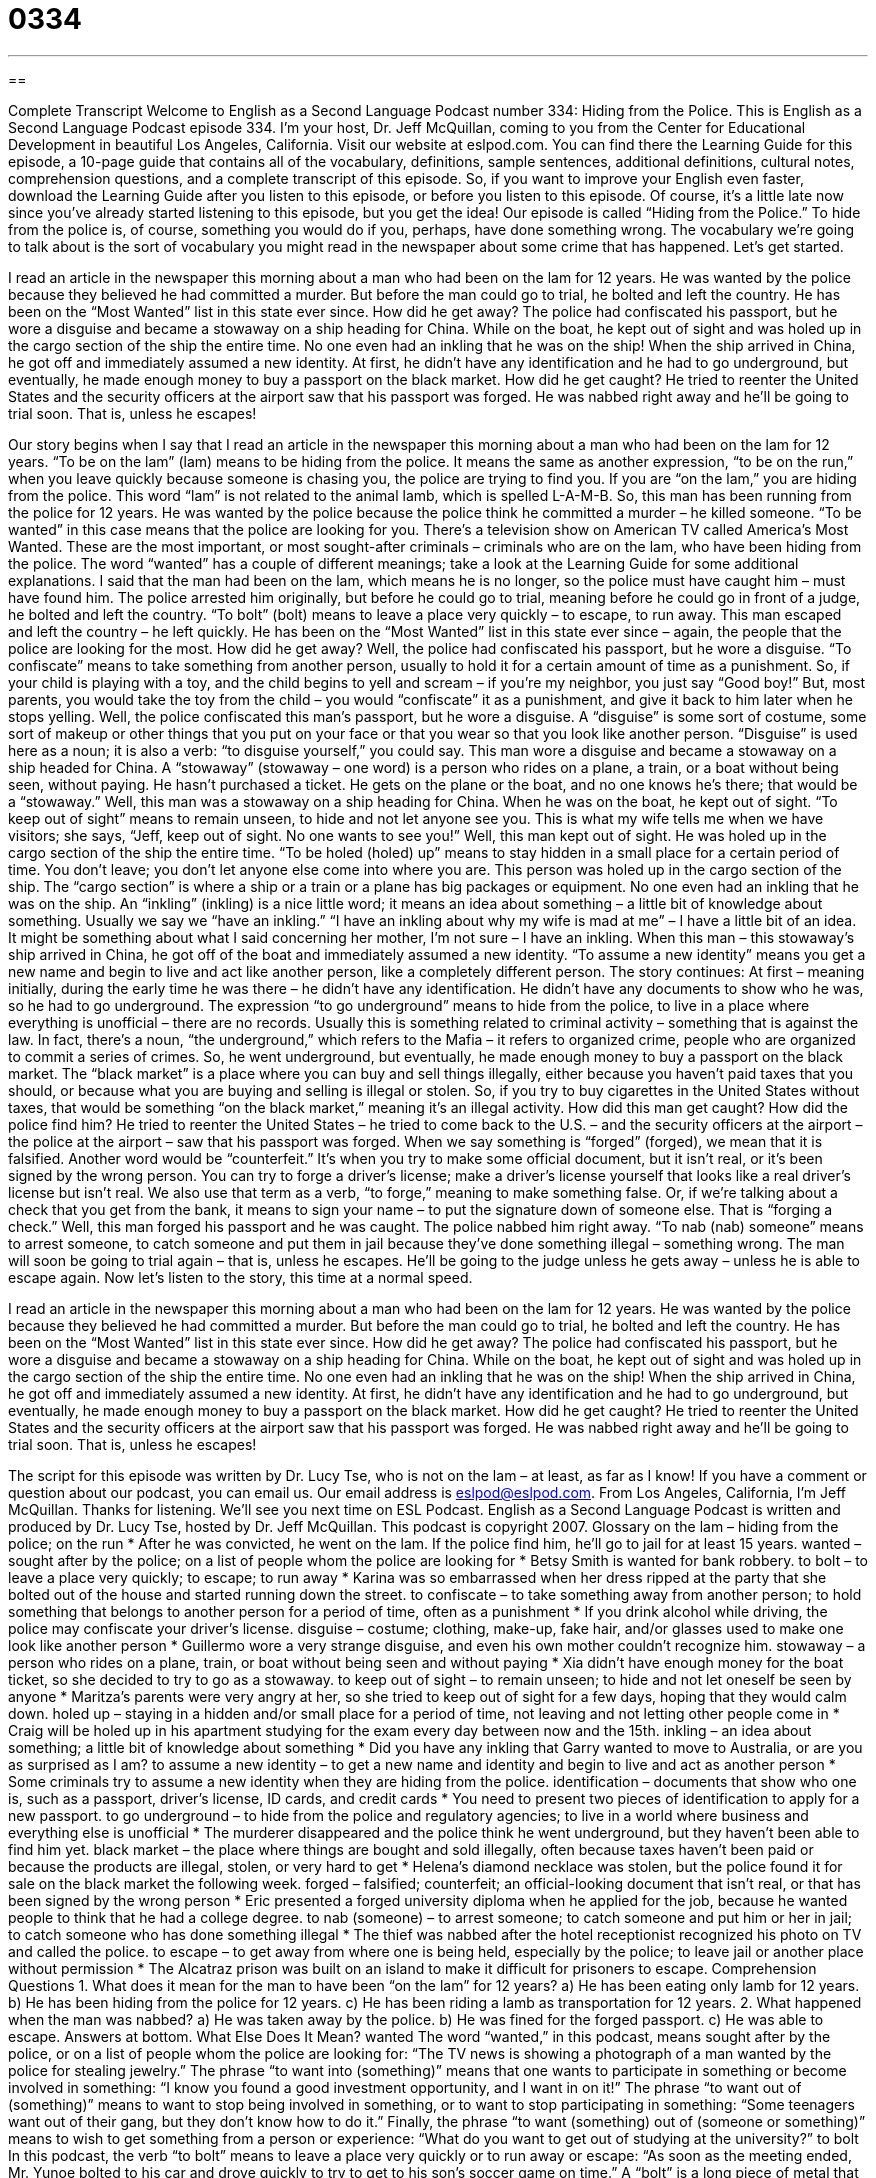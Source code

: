 = 0334
:toc: left
:toclevels: 3
:sectnums:
:stylesheet: ../../../myAdocCss.css

'''

== 

Complete Transcript
Welcome to English as a Second Language Podcast number 334: Hiding from the Police.
This is English as a Second Language Podcast episode 334. I’m your host, Dr. Jeff McQuillan, coming to you from the Center for Educational Development in beautiful Los Angeles, California.
Visit our website at eslpod.com. You can find there the Learning Guide for this episode, a 10-page guide that contains all of the vocabulary, definitions, sample sentences, additional definitions, cultural notes, comprehension questions, and a complete transcript of this episode. So, if you want to improve your English even faster, download the Learning Guide after you listen to this episode, or before you listen to this episode. Of course, it’s a little late now since you’ve already started listening to this episode, but you get the idea!
Our episode is called “Hiding from the Police.” To hide from the police is, of course, something you would do if you, perhaps, have done something wrong. The vocabulary we’re going to talk about is the sort of vocabulary you might read in the newspaper about some crime that has happened. Let’s get started.
[start of story]
I read an article in the newspaper this morning about a man who had been on the lam for 12 years. He was wanted by the police because they believed he had committed a murder. But before the man could go to trial, he bolted and left the country. He has been on the “Most Wanted” list in this state ever since.
How did he get away? The police had confiscated his passport, but he wore a disguise and became a stowaway on a ship heading for China. While on the boat, he kept out of sight and was holed up in the cargo section of the ship the entire time. No one even had an inkling that he was on the ship! When the ship arrived in China, he got off and immediately assumed a new identity. At first, he didn’t have any identification and he had to go underground, but eventually, he made enough money to buy a passport on the black market.
How did he get caught? He tried to reenter the United States and the security officers at the airport saw that his passport was forged. He was nabbed right away and he’ll be going to trial soon. That is, unless he escapes!
[end of story]
Our story begins when I say that I read an article in the newspaper this morning about a man who had been on the lam for 12 years. “To be on the lam” (lam) means to be hiding from the police. It means the same as another expression, “to be on the run,” when you leave quickly because someone is chasing you, the police are trying to find you. If you are “on the lam,” you are hiding from the police. This word “lam” is not related to the animal lamb, which is spelled L-A-M-B.
So, this man has been running from the police for 12 years. He was wanted by the police because the police think he committed a murder – he killed someone. “To be wanted” in this case means that the police are looking for you. There’s a television show on American TV called America’s Most Wanted. These are the most important, or most sought-after criminals – criminals who are on the lam, who have been hiding from the police. The word “wanted” has a couple of different meanings; take a look at the Learning Guide for some additional explanations.
I said that the man had been on the lam, which means he is no longer, so the police must have caught him – must have found him. The police arrested him originally, but before he could go to trial, meaning before he could go in front of a judge, he bolted and left the country. “To bolt” (bolt) means to leave a place very quickly – to escape, to run away. This man escaped and left the country – he left quickly. He has been on the “Most Wanted” list in this state ever since – again, the people that the police are looking for the most.
How did he get away? Well, the police had confiscated his passport, but he wore a disguise. “To confiscate” means to take something from another person, usually to hold it for a certain amount of time as a punishment. So, if your child is playing with a toy, and the child begins to yell and scream – if you’re my neighbor, you just say “Good boy!” But, most parents, you would take the toy from the child – you would “confiscate” it as a punishment, and give it back to him later when he stops yelling.
Well, the police confiscated this man’s passport, but he wore a disguise. A “disguise” is some sort of costume, some sort of makeup or other things that you put on your face or that you wear so that you look like another person. “Disguise” is used here as a noun; it is also a verb: “to disguise yourself,” you could say.
This man wore a disguise and became a stowaway on a ship headed for China. A “stowaway” (stowaway – one word) is a person who rides on a plane, a train, or a boat without being seen, without paying. He hasn’t purchased a ticket. He gets on the plane or the boat, and no one knows he’s there; that would be a “stowaway.”
Well, this man was a stowaway on a ship heading for China. When he was on the boat, he kept out of sight. “To keep out of sight” means to remain unseen, to hide and not let anyone see you. This is what my wife tells me when we have visitors; she says, “Jeff, keep out of sight. No one wants to see you!”
Well, this man kept out of sight. He was holed up in the cargo section of the ship the entire time. “To be holed (holed) up” means to stay hidden in a small place for a certain period of time. You don’t leave; you don’t let anyone else come into where you are. This person was holed up in the cargo section of the ship. The “cargo section” is where a ship or a train or a plane has big packages or equipment.
No one even had an inkling that he was on the ship. An “inkling” (inkling) is a nice little word; it means an idea about something – a little bit of knowledge about something. Usually we say we “have an inkling.” “I have an inkling about why my wife is mad at me” – I have a little bit of an idea. It might be something about what I said concerning her mother, I’m not sure – I have an inkling.
When this man – this stowaway’s ship arrived in China, he got off of the boat and immediately assumed a new identity. “To assume a new identity” means you get a new name and begin to live and act like another person, like a completely different person.
The story continues: At first – meaning initially, during the early time he was there – he didn’t have any identification. He didn’t have any documents to show who he was, so he had to go underground. The expression “to go underground” means to hide from the police, to live in a place where everything is unofficial – there are no records. Usually this is something related to criminal activity – something that is against the law. In fact, there’s a noun, “the underground,” which refers to the Mafia – it refers to organized crime, people who are organized to commit a series of crimes.
So, he went underground, but eventually, he made enough money to buy a passport on the black market. The “black market” is a place where you can buy and sell things illegally, either because you haven’t paid taxes that you should, or because what you are buying and selling is illegal or stolen. So, if you try to buy cigarettes in the United States without taxes, that would be something “on the black market,” meaning it’s an illegal activity.
How did this man get caught? How did the police find him? He tried to reenter the United States – he tried to come back to the U.S. – and the security officers at the airport – the police at the airport – saw that his passport was forged. When we say something is “forged” (forged), we mean that it is falsified. Another word would be “counterfeit.” It’s when you try to make some official document, but it isn’t real, or it’s been signed by the wrong person. You can try to forge a driver’s license; make a driver’s license yourself that looks like a real driver’s license but isn’t real. We also use that term as a verb, “to forge,” meaning to make something false. Or, if we’re talking about a check that you get from the bank, it means to sign your name – to put the signature down of someone else. That is “forging a check.”
Well, this man forged his passport and he was caught. The police nabbed him right away. “To nab (nab) someone” means to arrest someone, to catch someone and put them in jail because they’ve done something illegal – something wrong. The man will soon be going to trial again – that is, unless he escapes. He’ll be going to the judge unless he gets away – unless he is able to escape again.
Now let’s listen to the story, this time at a normal speed.
[start of story]
I read an article in the newspaper this morning about a man who had been on the lam for 12 years. He was wanted by the police because they believed he had committed a murder. But before the man could go to trial, he bolted and left the country. He has been on the “Most Wanted” list in this state ever since.
How did he get away? The police had confiscated his passport, but he wore a disguise and became a stowaway on a ship heading for China. While on the boat, he kept out of sight and was holed up in the cargo section of the ship the entire time. No one even had an inkling that he was on the ship! When the ship arrived in China, he got off and immediately assumed a new identity. At first, he didn’t have any identification and he had to go underground, but eventually, he made enough money to buy a passport on the black market.
How did he get caught? He tried to reenter the United States and the security officers at the airport saw that his passport was forged. He was nabbed right away and he’ll be going to trial soon. That is, unless he escapes!
[end of story]
The script for this episode was written by Dr. Lucy Tse, who is not on the lam – at least, as far as I know!
If you have a comment or question about our podcast, you can email us. Our email address is eslpod@eslpod.com.
From Los Angeles, California, I’m Jeff McQuillan. Thanks for listening. We’ll see you next time on ESL Podcast.
English as a Second Language Podcast is written and produced by Dr. Lucy Tse, hosted by Dr. Jeff McQuillan. This podcast is copyright 2007.
Glossary
on the lam – hiding from the police; on the run
* After he was convicted, he went on the lam. If the police find him, he’ll go to jail for at least 15 years.
wanted – sought after by the police; on a list of people whom the police are looking for
* Betsy Smith is wanted for bank robbery.
to bolt – to leave a place very quickly; to escape; to run away
* Karina was so embarrassed when her dress ripped at the party that she bolted out of the house and started running down the street.
to confiscate – to take something away from another person; to hold something that belongs to another person for a period of time, often as a punishment
* If you drink alcohol while driving, the police may confiscate your driver’s license.
disguise – costume; clothing, make-up, fake hair, and/or glasses used to make one look like another person
* Guillermo wore a very strange disguise, and even his own mother couldn’t recognize him.
stowaway – a person who rides on a plane, train, or boat without being seen and without paying
* Xia didn’t have enough money for the boat ticket, so she decided to try to go as a stowaway.
to keep out of sight – to remain unseen; to hide and not let oneself be seen by anyone
* Maritza’s parents were very angry at her, so she tried to keep out of sight for a few days, hoping that they would calm down.
holed up – staying in a hidden and/or small place for a period of time, not leaving and not letting other people come in
* Craig will be holed up in his apartment studying for the exam every day between now and the 15th.
inkling – an idea about something; a little bit of knowledge about something
* Did you have any inkling that Garry wanted to move to Australia, or are you as surprised as I am?
to assume a new identity – to get a new name and identity and begin to live and act as another person
* Some criminals try to assume a new identity when they are hiding from the police.
identification – documents that show who one is, such as a passport, driver’s license, ID cards, and credit cards
* You need to present two pieces of identification to apply for a new passport.
to go underground – to hide from the police and regulatory agencies; to live in a world where business and everything else is unofficial
* The murderer disappeared and the police think he went underground, but they haven’t been able to find him yet.
black market – the place where things are bought and sold illegally, often because taxes haven’t been paid or because the products are illegal, stolen, or very hard to get
* Helena’s diamond necklace was stolen, but the police found it for sale on the black market the following week.
forged – falsified; counterfeit; an official-looking document that isn’t real, or that has been signed by the wrong person
* Eric presented a forged university diploma when he applied for the job, because he wanted people to think that he had a college degree.
to nab (someone) – to arrest someone; to catch someone and put him or her in jail; to catch someone who has done something illegal
* The thief was nabbed after the hotel receptionist recognized his photo on TV and called the police.
to escape – to get away from where one is being held, especially by the police; to leave jail or another place without permission
* The Alcatraz prison was built on an island to make it difficult for prisoners to escape.
Comprehension Questions
1. What does it mean for the man to have been “on the lam” for 12 years?
a) He has been eating only lamb for 12 years.
b) He has been hiding from the police for 12 years.
c) He has been riding a lamb as transportation for 12 years.
2. What happened when the man was nabbed?
a) He was taken away by the police.
b) He was fined for the forged passport.
c) He was able to escape.
Answers at bottom.
What Else Does It Mean?
wanted
The word “wanted,” in this podcast, means sought after by the police, or on a list of people whom the police are looking for: “The TV news is showing a photograph of a man wanted by the police for stealing jewelry.” The phrase “to want into (something)” means that one wants to participate in something or become involved in something: “I know you found a good investment opportunity, and I want in on it!” The phrase “to want out of (something)” means to want to stop being involved in something, or to want to stop participating in something: “Some teenagers want out of their gang, but they don’t know how to do it.” Finally, the phrase “to want (something) out of (someone or something)” means to wish to get something from a person or experience: “What do you want to get out of studying at the university?”
to bolt
In this podcast, the verb “to bolt” means to leave a place very quickly or to run away or escape: “As soon as the meeting ended, Mr. Yunoe bolted to his car and drove quickly to try to get to his son’s soccer game on time.” A “bolt” is a long piece of metal that one pushes inside a door or window to lock it: “We should buy a better bolt for your apartment door.” The verb “to bolt” can mean to push a piece of metal into a door or window to lock it: “Did you remember to bolt the front door before going to bed?” Finally, a “bolt” is a piece of metal that looks like a screw but is not pointed, and is used to hold two pieces of wood or metal together: “We need to buy a bolt to hang this lamp on the wall.”
Culture Note
The “FBI” (“Federal Bureau of Investigation”) is the U.S. government agency that tries to catch “federal” (national) criminals. The FBI publishes a list called the “FBI Ten Most Wanted Fugitives,” which has information about the 10 “fugitives” (criminals who are hiding from the police) that the agency most wants to catch, often because they are the most dangerous fugitives in the country.
The list is “disseminated” (shared with many people) among the public in newspapers, on websites, and on “posters” (pieces of paper covered with information and put on walls) in post offices and other public places. People are requested to call the FBI if they have any information about the “whereabouts” (location of where something or someone is) of any of the fugitives. In the past, the list has been very “effective” (good at doing something quickly and inexpensively) at helping the FBI catch dangerous fugitives.
As of late 2007, 486 fugitives have been on the FBI list, and 456 have been caught or located. Of those fugitives, 148 have been caught or located with help from the public.
Fugitives are “removed from” (taken off) the list when they are caught, when they die, or when they are replaced by other, more dangerous criminals. One man was on the list for only two hours, because he was caught “right away” (very quickly). Another man was on the list for almost 26 years, longer than any other criminal. The FBI never “ranks” (lists in order) the fugitives, because it does not want the criminals to try to become “number one” (the most dangerous or most wanted fugitive).
Comprehension Answers
1 - b
2 - a